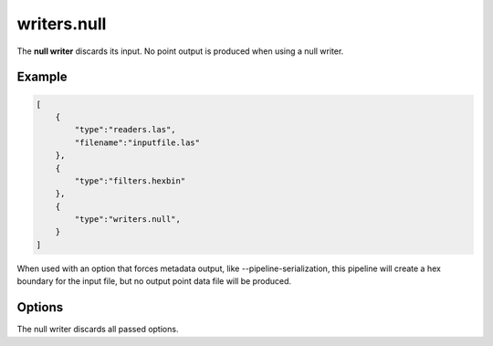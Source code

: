 .. _writers.null:

writers.null
============

The **null writer** discards its input.  No point output is produced when using
a null writer.

.. embed::

.. streamable::

Example
-------

.. code-block:: json

  [
      {
          "type":"readers.las",
          "filename":"inputfile.las"
      },
      {
          "type":"filters.hexbin"
      },
      {
          "type":"writers.null",
      }
  ]

When used with an option that forces metadata output, like
--pipeline-serialization, this pipeline will create a hex boundary for
the input file, but no output point data file will be produced.

Options
-------

The null writer discards all passed options.

